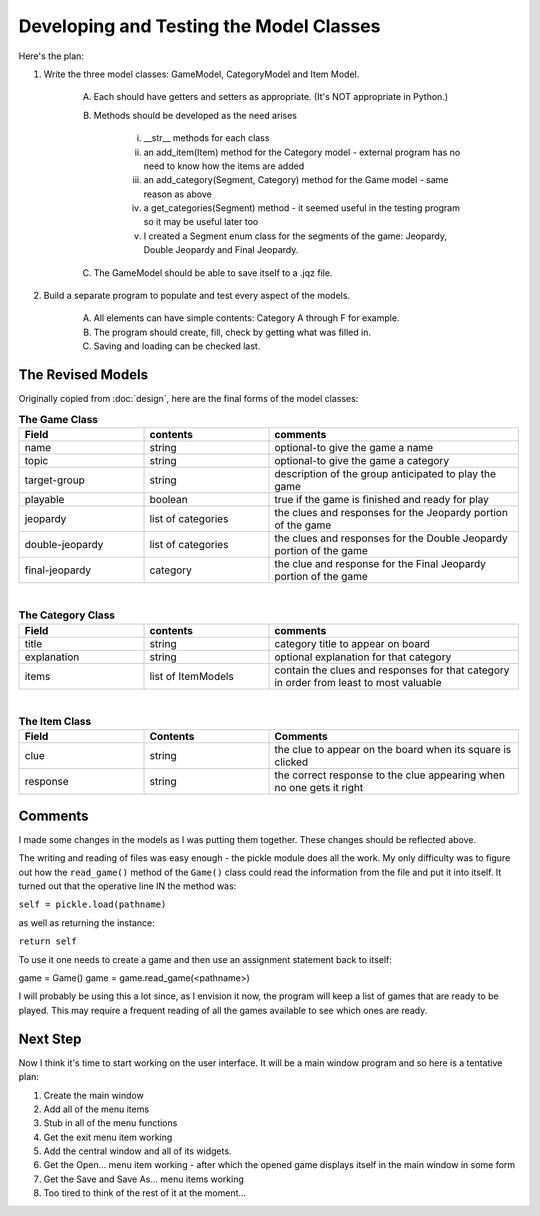 ========================================
Developing and Testing the Model Classes
========================================

Here's the plan:

#. Write the three model classes: GameModel, CategoryModel and Item Model.

    A. Each should have getters and setters as appropriate. (It's NOT appropriate in Python.)

    #. Methods should be developed as the need arises

        i. __str__ methods for each class

        #. an add_item(Item) method for the Category model - external program has no need to know how the items are added

        #. an add_category(Segment, Category) method for the Game model - same reason as above

        #. a get_categories(Segment) method - it seemed useful in the testing program so it may be useful later too

        #. I created a Segment enum class for the segments of the game: Jeopardy, Double Jeopardy and Final Jeopardy.

    #. The GameModel should be able to save itself to a .jqz file.

#. Build a separate program to populate and test every aspect of the models.

    A. All elements can have simple contents: Category A through F for example.

    #. The program should create, fill, check by getting what was filled in.

    #. Saving and loading can be checked last.

The Revised Models
==================

Originally copied from :doc:`design`, here are the final forms of the model classes:

.. csv-table:: **The Game Class**
    :header: Field, contents, comments
    :widths: 20, 20, 40

    name, string, optional-to give the game a name
    topic, string, optional-to give the game a category
    target-group, string, description of the group anticipated to play the game
    playable, boolean, true if the game is finished and ready for play
    jeopardy, list of categories, the clues and responses for the Jeopardy portion of the game
    double-jeopardy, list of categories, the clues and responses for the Double Jeopardy portion of the game
    final-jeopardy, category, the clue and response for the Final Jeopardy portion of the game

|

.. csv-table:: **The Category Class**
    :header: Field, contents, comments
    :widths: 20, 20, 40

    title, string, category title to appear on board
    explanation, string, optional explanation for that category
    items, list of ItemModels, contain the clues and responses for that category in order from least to most valuable

|

.. csv-table:: **The Item Class**
    :header: Field, Contents, Comments
    :widths: 20, 20, 40

    clue, string, the clue to appear on the board when its square is clicked
    response, string, the correct response to the clue appearing when no one gets it right

Comments
========

I made some changes in the models as I was putting them together. These changes should be reflected above.

The writing and reading of files was easy enough - the pickle module does all the work. My only difficulty was to
figure out how the ``read_game()`` method of the ``Game()`` class could read the information from the file and put it
into itself. It turned out that the operative line IN the method was:

``self = pickle.load(pathname)``

as well as returning the instance:

``return self``

To use it one needs to create a game and then use an assignment statement back to itself:

game = Game()
game = game.read_game(<pathname>)

I will probably be using this a lot since, as I envision it now, the program will keep a list of games that are ready
to be played. This may require a frequent reading of all the games available to see which ones are ready.

Next Step
=========

Now I think it's time to start working on the user interface. It will be a main window program and so here is a
tentative plan:

#. Create the main window
#. Add all of the menu items
#. Stub in all of the menu functions
#. Get the exit menu item working
#. Add the central window and all of its widgets.
#. Get the Open... menu item working - after which the opened game displays itself in the main window in some form
#. Get the Save and Save As... menu items working
#. Too tired to think of the rest of it at the moment...

